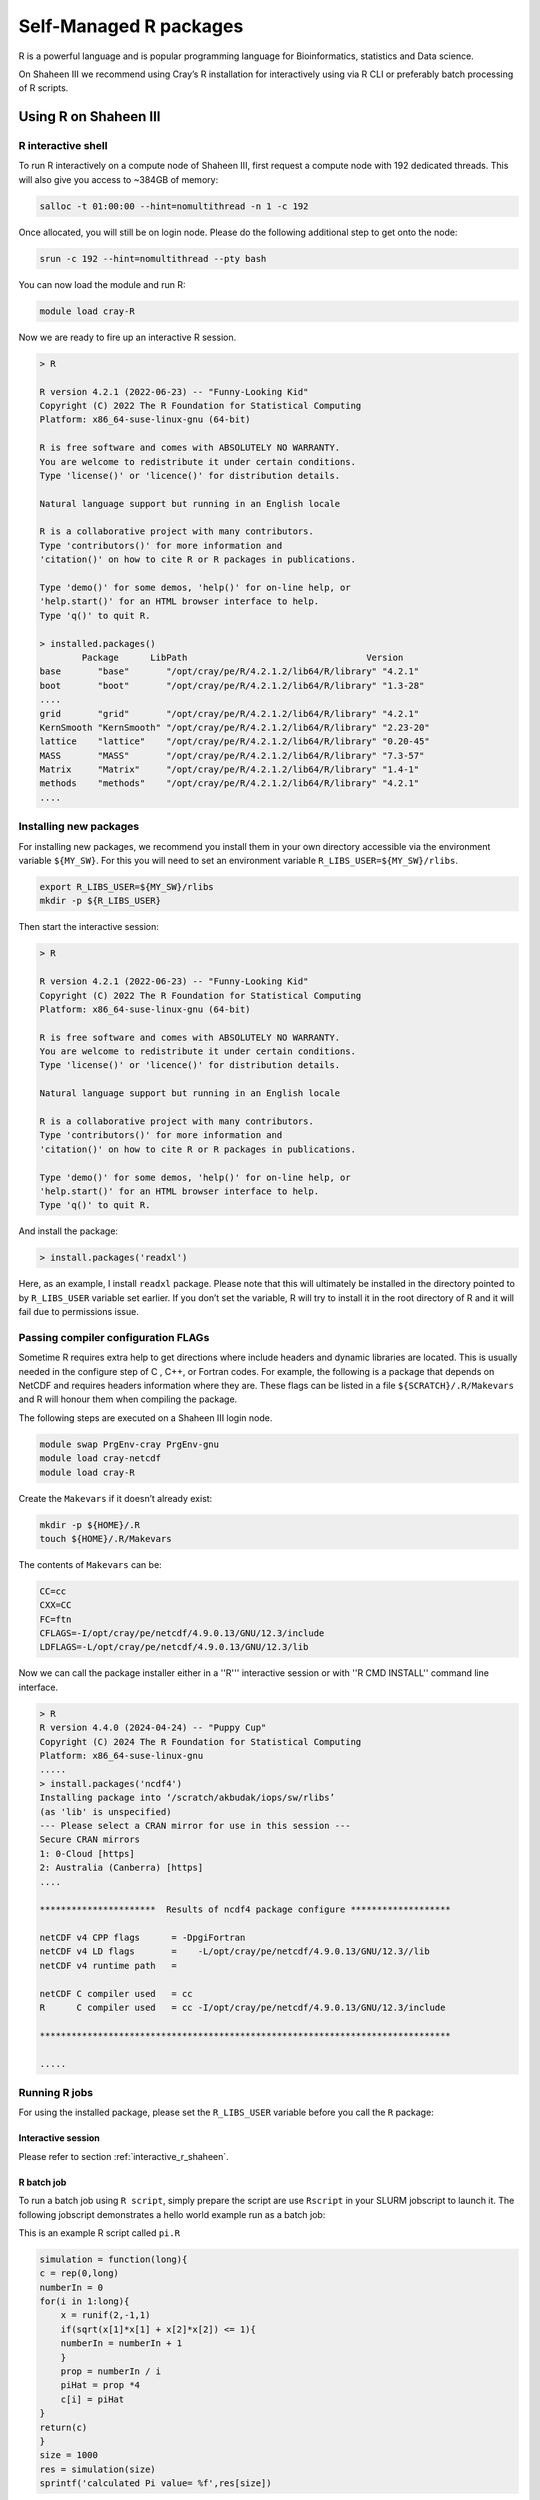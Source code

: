 .. sectionauthor:: Mohsin Ahmed Shaikh <mohsin.shaikh@kaust.edu.sa>
.. meta::
    :description: Self managed Python packages
    :keywords: conda, Shaheen III, Ibex, pip, python

.. _r_package_management:


============================================
Self-Managed R packages  
============================================

R is a powerful language and is popular programming language for Bioinformatics, statistics and Data science. 

On Shaheen III we recommend using Cray’s R installation for interactively using via R CLI or preferably batch processing of R scripts.

Using R on Shaheen III
========================

.. _interactive_r_shaheen:

R interactive shell 
---------------------------------------
To run R interactively on a compute node of Shaheen III, first request a compute node with 192 dedicated threads. This will also give you access to ~384GB of memory:

.. code-block:: bash
    
    salloc -t 01:00:00 --hint=nomultithread -n 1 -c 192

Once allocated, you will still be on login node. Please do the following additional step to get onto the node:

.. code-block:: bash

    srun -c 192 --hint=nomultithread --pty bash

You can now load the module and run R:

.. code-block:: bash

    module load cray-R

Now we are ready to fire up an interactive R session.

.. code-block:: bash

    > R

    R version 4.2.1 (2022-06-23) -- "Funny-Looking Kid"
    Copyright (C) 2022 The R Foundation for Statistical Computing
    Platform: x86_64-suse-linux-gnu (64-bit)

    R is free software and comes with ABSOLUTELY NO WARRANTY.
    You are welcome to redistribute it under certain conditions.
    Type 'license()' or 'licence()' for distribution details.

    Natural language support but running in an English locale

    R is a collaborative project with many contributors.
    Type 'contributors()' for more information and
    'citation()' on how to cite R or R packages in publications.

    Type 'demo()' for some demos, 'help()' for on-line help, or
    'help.start()' for an HTML browser interface to help.
    Type 'q()' to quit R.

    > installed.packages()    
            Package      LibPath                                  Version  
    base       "base"       "/opt/cray/pe/R/4.2.1.2/lib64/R/library" "4.2.1"  
    boot       "boot"       "/opt/cray/pe/R/4.2.1.2/lib64/R/library" "1.3-28" 
    ....
    grid       "grid"       "/opt/cray/pe/R/4.2.1.2/lib64/R/library" "4.2.1"  
    KernSmooth "KernSmooth" "/opt/cray/pe/R/4.2.1.2/lib64/R/library" "2.23-20"
    lattice    "lattice"    "/opt/cray/pe/R/4.2.1.2/lib64/R/library" "0.20-45"
    MASS       "MASS"       "/opt/cray/pe/R/4.2.1.2/lib64/R/library" "7.3-57" 
    Matrix     "Matrix"     "/opt/cray/pe/R/4.2.1.2/lib64/R/library" "1.4-1"  
    methods    "methods"    "/opt/cray/pe/R/4.2.1.2/lib64/R/library" "4.2.1"  
    ....

Installing new packages
---------------------------------------

For installing new packages, we recommend you install them in your own directory accessible via the environment variable ``${MY_SW}``. For this you will need to set an environment variable ``R_LIBS_USER=${MY_SW}/rlibs``.

.. code-block:: bash

    export R_LIBS_USER=${MY_SW}/rlibs
    mkdir -p ${R_LIBS_USER}


Then start the interactive session:

.. code-block:: bash

    > R

    R version 4.2.1 (2022-06-23) -- "Funny-Looking Kid"
    Copyright (C) 2022 The R Foundation for Statistical Computing
    Platform: x86_64-suse-linux-gnu (64-bit)

    R is free software and comes with ABSOLUTELY NO WARRANTY.
    You are welcome to redistribute it under certain conditions.
    Type 'license()' or 'licence()' for distribution details.

    Natural language support but running in an English locale

    R is a collaborative project with many contributors.
    Type 'contributors()' for more information and
    'citation()' on how to cite R or R packages in publications.

    Type 'demo()' for some demos, 'help()' for on-line help, or
    'help.start()' for an HTML browser interface to help.
    Type 'q()' to quit R.

And install the package:

.. code-block:: bash

    > install.packages('readxl')

Here, as an example, I install ``readxl`` package. Please note that this will ultimately be installed in the directory pointed to by ``R_LIBS_USER`` variable set earlier. If you don’t set the variable, R will try to install it in the root directory of R and it will fail due to permissions issue. 

Passing compiler configuration FLAGs
--------------------------------------

Sometime R requires extra help to get directions where include headers and dynamic libraries are located. This is usually needed in the configure step of C , C++, or Fortran codes. For example, the following is a package that depends on NetCDF and requires headers information where they are. These flags can be listed in a file ``${SCRATCH}/.R/Makevars`` and R will honour them when compiling the package.

The following steps are executed on a Shaheen III login node. 

.. code-block:: bash

    module swap PrgEnv-cray PrgEnv-gnu
    module load cray-netcdf
    module load cray-R

Create the ``Makevars`` if it doesn’t already exist:

.. code-block:: bash
    
    mkdir -p ${HOME}/.R
    touch ${HOME}/.R/Makevars

The contents of ``Makevars`` can be:

.. code-block:: bash

    CC=cc
    CXX=CC
    FC=ftn
    CFLAGS=-I/opt/cray/pe/netcdf/4.9.0.13/GNU/12.3/include
    LDFLAGS=-L/opt/cray/pe/netcdf/4.9.0.13/GNU/12.3/lib

Now we can call the package installer either in a ''R''' interactive session or with ''R CMD INSTALL'' command line interface.

.. code-block:: bash 

    > R
    R version 4.4.0 (2024-04-24) -- "Puppy Cup"
    Copyright (C) 2024 The R Foundation for Statistical Computing
    Platform: x86_64-suse-linux-gnu
    .....
    > install.packages('ncdf4')
    Installing package into ‘/scratch/akbudak/iops/sw/rlibs’
    (as 'lib' is unspecified)
    --- Please select a CRAN mirror for use in this session ---
    Secure CRAN mirrors 
    1: 0-Cloud [https]
    2: Australia (Canberra) [https]
    ....

    **********************  Results of ncdf4 package configure *******************

    netCDF v4 CPP flags      = -DpgiFortran
    netCDF v4 LD flags       =    -L/opt/cray/pe/netcdf/4.9.0.13/GNU/12.3//lib
    netCDF v4 runtime path   =

    netCDF C compiler used   = cc
    R      C compiler used   = cc -I/opt/cray/pe/netcdf/4.9.0.13/GNU/12.3/include

    ******************************************************************************

    .....

Running R jobs
-----------------
For using the installed package, please set the ``R_LIBS_USER`` variable before you call the ``R`` package:

Interactive session
********************

Please refer to section :ref:`interactive_r_shaheen`.

R batch job
************************
To run a batch job using ``R script``, simply prepare the script are use ``Rscript`` in your SLURM jobscript to launch it. The following jobscript demonstrates a hello world example run as a batch job:

This is an example R script called ``pi.R``

.. code-block:: bash

    simulation = function(long){
    c = rep(0,long)
    numberIn = 0
    for(i in 1:long){
        x = runif(2,-1,1)
        if(sqrt(x[1]*x[1] + x[2]*x[2]) <= 1){
        numberIn = numberIn + 1
        }
        prop = numberIn / i
        piHat = prop *4
        c[i] = piHat
    }
    return(c)
    }
    size = 1000
    res = simulation(size)
    sprintf('calculated Pi value= %f',res[size])

The SLURM jobscript to execute the above script will look as follows:

.. code-block:: bash

    #!/bin/bash
    #SBATCH --partition=workq
    #SBATCH --ntasks=1
    #SBATCH --cpus-per-task=192
    #SBATCH --hint=nomultithread
    #SBATCH --account=k#####
    #SBATCH --time=01:00:00

    scontrol show job ${SLURM_JOBID}

    # load your software environment here:

    module load cray-R
    export R_LIBS_USER=${MY_SW}/rlibs
    export OMP_NUM_THREADS=${SLURM_CPUS_PER_TASK}
    srun --hint=nomultithread -n ${SLURM_NTASKS} -c ${OMP_NUM_THREADS} --cpu-bind=cores Rscript ./pi.R


